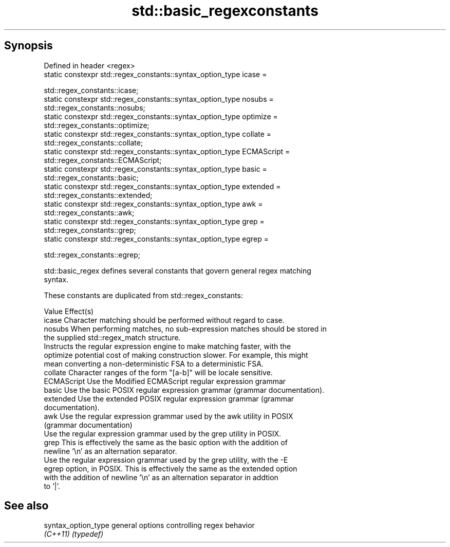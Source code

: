 .TH std::basic_regexconstants 3 "Apr 19 2014" "1.0.0" "C++ Standard Libary"
.SH Synopsis
   Defined in header <regex>
   static constexpr std::regex_constants::syntax_option_type icase =

       std::regex_constants::icase;
   static constexpr std::regex_constants::syntax_option_type nosubs =
       std::regex_constants::nosubs;
   static constexpr std::regex_constants::syntax_option_type optimize =
       std::regex_constants::optimize;
   static constexpr std::regex_constants::syntax_option_type collate =
       std::regex_constants::collate;
   static constexpr std::regex_constants::syntax_option_type ECMAScript =
       std::regex_constants::ECMAScript;
   static constexpr std::regex_constants::syntax_option_type basic =
       std::regex_constants::basic;
   static constexpr std::regex_constants::syntax_option_type extended =
       std::regex_constants::extended;
   static constexpr std::regex_constants::syntax_option_type awk =
       std::regex_constants::awk;
   static constexpr std::regex_constants::syntax_option_type grep =
       std::regex_constants::grep;
   static constexpr std::regex_constants::syntax_option_type egrep =

       std::regex_constants::egrep;

   std::basic_regex defines several constants that govern general regex matching
   syntax.

   These constants are duplicated from std::regex_constants:

   Value      Effect(s)
   icase      Character matching should be performed without regard to case.
   nosubs     When performing matches, no sub-expression matches should be stored in
              the supplied std::regex_match structure.
              Instructs the regular expression engine to make matching faster, with the
   optimize   potential cost of making construction slower. For example, this might
              mean converting a non-deterministic FSA to a deterministic FSA.
   collate    Character ranges of the form "[a-b]" will be locale sensitive.
   ECMAScript Use the Modified ECMAScript regular expression grammar
   basic      Use the basic POSIX regular expression grammar (grammar documentation).
   extended   Use the extended POSIX regular expression grammar (grammar
              documentation).
   awk        Use the regular expression grammar used by the awk utility in POSIX
              (grammar documentation)
              Use the regular expression grammar used by the grep utility in POSIX.
   grep       This is effectively the same as the basic option with the addition of
              newline '\\n' as an alternation separator.
              Use the regular expression grammar used by the grep utility, with the -E
   egrep      option, in POSIX. This is effectively the same as the extended option
              with the addition of newline '\\n' as an alternation separator in addtion
              to '|'.

.SH See also

   syntax_option_type general options controlling regex behavior
   \fI(C++11)\fP            \fI(typedef)\fP
